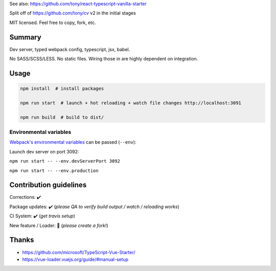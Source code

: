 See also: https://github.com/tony/react-typescript-vanilla-starter

Split off of https://github.com/tony/cv v2 in the initial stages

MIT licensed. Feel free to copy, fork, etc.

Summary
-------
Dev server, typed webpack config, typescript, jsx, babel.

No SASS/SCSS/LESS. No static files. Wiring those in are highly dependent on
integration.

Usage
-----

.. code-block:: bash
   
   npm install  # install packages

   npm run start  # launch + hot reloading + watch file changes http://localhost:3091

   npm run build  # build to dist/

Environmental variables
"""""""""""""""""""""""

`Webpack's environmental variables`_ can be passed (``--env``):

Launch dev server on port 3092:

``npm run start -- --env.devServerPort 3092``

``npm run start -- --env.production``

.. _Webpack's environmental variables: https://webpack.js.org/guides/environment-variables/

Contribution guidelines
-----------------------
Corrections: ✔️

Package updates: ✔️  (*please QA to verify build output / watch / reloading works*)

CI System: ✔️  (*get travis setup*)

New feature / Loader: 🚫 (*please create a fork!*)

Thanks
------
- https://github.com/microsoft/TypeScript-Vue-Starter/
- https://vue-loader.vuejs.org/guide/#manual-setup
